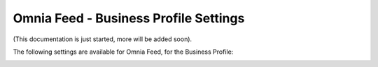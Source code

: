 Omnia Feed - Business Profile Settings
========================================

(This documentation is just started, more will be added soon).

The following settings are available for Omnia Feed, for the Business Profile:

.. image:: business-profile-omnia-feed.png





